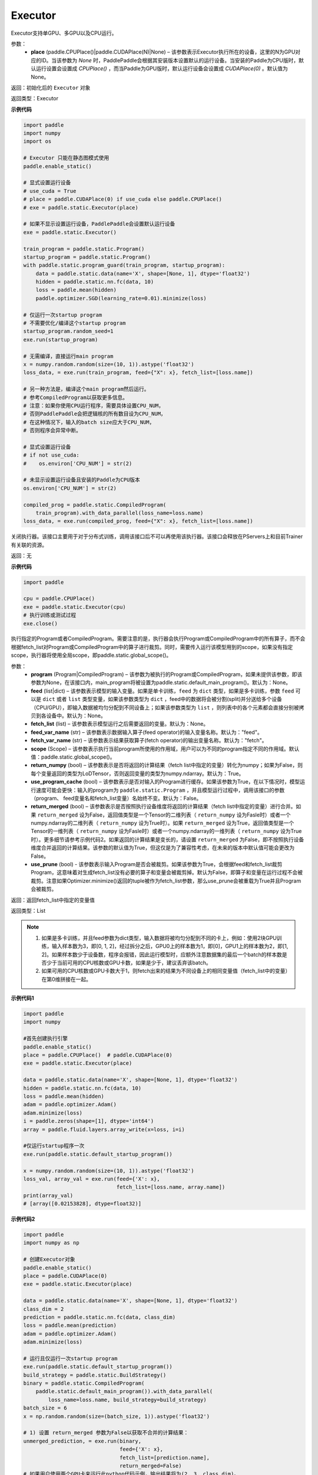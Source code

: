 .. _cn_api_fluid_executor:

Executor
-------------------------------



.. py:class:: paddle.static.Executor (place=None)




Executor支持单GPU、多GPU以及CPU运行。

参数：
    - **place** (paddle.CPUPlace()|paddle.CUDAPlace(N)|None) – 该参数表示Executor执行所在的设备，这里的N为GPU对应的ID。当该参数为 `None` 时，PaddlePaddle会根据其安装版本设置默认的运行设备。当安装的Paddle为CPU版时，默认运行设置会设置成 `CPUPlace()` ，而当Paddle为GPU版时，默认运行设备会设置成 `CUDAPlace(0)` 。默认值为None。
  
返回：初始化后的 ``Executor`` 对象

返回类型：Executor

**示例代码**

.. code-block:: python
    
    import paddle
    import numpy
    import os

    # Executor 只能在静态图模式使用
    paddle.enable_static()

    # 显式设置运行设备
    # use_cuda = True
    # place = paddle.CUDAPlace(0) if use_cuda else paddle.CPUPlace()
    # exe = paddle.static.Executor(place)

    # 如果不显示设置运行设备，PaddlePaddle会设置默认运行设备
    exe = paddle.static.Executor()

    train_program = paddle.static.Program()
    startup_program = paddle.static.Program()
    with paddle.static.program_guard(train_program, startup_program):
        data = paddle.static.data(name='X', shape=[None, 1], dtype='float32')
        hidden = paddle.static.nn.fc(data, 10)
        loss = paddle.mean(hidden)
        paddle.optimizer.SGD(learning_rate=0.01).minimize(loss)

    # 仅运行一次startup program
    # 不需要优化/编译这个startup program
    startup_program.random_seed=1
    exe.run(startup_program)

    # 无需编译，直接运行main program
    x = numpy.random.random(size=(10, 1)).astype('float32')
    loss_data, = exe.run(train_program, feed={"X": x}, fetch_list=[loss.name])

    # 另一种方法是，编译这个main program然后运行。
    # 参考CompiledProgram以获取更多信息。
    # 注意：如果你使用CPU运行程序，需要具体设置CPU_NUM，
    # 否则PaddlePaddle会把逻辑核的所有数目设为CPU_NUM，
    # 在这种情况下，输入的batch size应大于CPU_NUM，
    # 否则程序会异常中断。

    # 显式设置运行设备
    # if not use_cuda:
    #    os.environ['CPU_NUM'] = str(2)

    # 未显示设置运行设备且安装的Paddle为CPU版本
    os.environ['CPU_NUM'] = str(2)

    compiled_prog = paddle.static.CompiledProgram(
        train_program).with_data_parallel(loss_name=loss.name)
    loss_data, = exe.run(compiled_prog, feed={"X": x}, fetch_list=[loss.name])

.. py:method:: close()


关闭执行器。该接口主要用于对于分布式训练，调用该接口后不可以再使用该执行器。该接口会释放在PServers上和目前Trainer有关联的资源。

返回：无

**示例代码**

.. code-block:: python
    
    import paddle

    cpu = paddle.CPUPlace()
    exe = paddle.static.Executor(cpu)
    # 执行训练或测试过程
    exe.close()


.. py:method:: run(program=None, feed=None, fetch_list=None, feed_var_name='feed', fetch_var_name='fetch', scope=None, return_numpy=True, use_program_cache=False, return_merged=True, use_prune=False)

执行指定的Program或者CompiledProgram。需要注意的是，执行器会执行Program或CompiledProgram中的所有算子，而不会根据fetch_list对Program或CompiledProgram中的算子进行裁剪。同时，需要传入运行该模型用到的scope，如果没有指定scope，执行器将使用全局scope，即paddle.static.global_scope()。

参数：  
  - **program** (Program|CompiledProgram) – 该参数为被执行的Program或CompiledProgram，如果未提供该参数，即该参数为None，在该接口内，main_program将被设置为paddle.static.default_main_program()。默认为：None。
  - **feed** (list|dict) – 该参数表示模型的输入变量。如果是单卡训练，``feed`` 为 ``dict`` 类型，如果是多卡训练，参数 ``feed`` 可以是 ``dict`` 或者 ``list`` 类型变量，如果该参数类型为 ``dict`` ，feed中的数据将会被分割(split)并分送给多个设备（CPU/GPU），即输入数据被均匀分配到不同设备上；如果该参数类型为 ``list`` ，则列表中的各个元素都会直接分别被拷贝到各设备中。默认为：None。
  - **fetch_list** (list) – 该参数表示模型运行之后需要返回的变量。默认为：None。
  - **feed_var_name** (str) – 该参数表示数据输入算子(feed operator)的输入变量名称。默认为："feed"。
  - **fetch_var_name** (str) – 该参数表示结果获取算子(fetch operator)的输出变量名称。默认为："fetch"。
  - **scope** (Scope) – 该参数表示执行当前program所使用的作用域，用户可以为不同的program指定不同的作用域。默认值：paddle.static.global_scope()。
  - **return_numpy** (bool) – 该参数表示是否将返回的计算结果（fetch list中指定的变量）转化为numpy；如果为False，则每个变量返回的类型为LoDTensor，否则返回变量的类型为numpy.ndarray。默认为：True。
  - **use_program_cache** (bool) – 该参数表示是否对输入的Program进行缓存。如果该参数为True，在以下情况时，模型运行速度可能会更快：输入的program为 ``paddle.static.Program`` ，并且模型运行过程中，调用该接口的参数（program、 feed变量名和fetch_list变量）名始终不变。默认为：False。
  - **return_merged** (bool) – 该参数表示是否按照执行设备维度将返回的计算结果（fetch list中指定的变量）进行合并。如果 ``return_merged`` 设为False，返回值类型是一个Tensor的二维列表（ ``return_numpy`` 设为Fasle时）或者一个numpy.ndarray的二维列表（ ``return_numpy`` 设为True时）。如果 ``return_merged`` 设为True，返回值类型是一个Tensor的一维列表（ ``return_numpy`` 设为Fasle时）或者一个numpy.ndarray的一维列表（ ``return_numpy`` 设为True时）。更多细节请参考示例代码2。如果返回的计算结果是变长的，请设置 ``return_merged`` 为False，即不按照执行设备维度合并返回的计算结果。该参数的默认值为True，但这仅是为了兼容性考虑，在未来的版本中默认值可能会更改为False。
  - **use_prune** (bool) - 该参数表示输入Program是否会被裁剪。如果该参数为True，会根据feed和fetch_list裁剪Program，这意味着对生成fetch_list没有必要的算子和变量会被裁剪掉。默认为False，即算子和变量在运行过程不会被裁剪。注意如果Optimizer.minimize()返回的tuple被作为fetch_list参数，那么use_prune会被重载为True并且Program会被裁剪。

返回：返回fetch_list中指定的变量值

返回类型：List

.. note::
     1. 如果是多卡训练，并且feed参数为dict类型，输入数据将被均匀分配到不同的卡上，例如：使用2块GPU训练，输入样本数为3，即[0, 1, 2]，经过拆分之后，GPU0上的样本数为1，即[0]，GPU1上的样本数为2，即[1, 2]。如果样本数少于设备数，程序会报错，因此运行模型时，应额外注意数据集的最后一个batch的样本数是否少于当前可用的CPU核数或GPU卡数，如果是少于，建议丢弃该batch。
     2. 如果可用的CPU核数或GPU卡数大于1，则fetch出来的结果为不同设备上的相同变量值（fetch_list中的变量）在第0维拼接在一起。


**示例代码1**

.. code-block:: python

            import paddle
            import numpy
     
            #首先创建执行引擎
            paddle.enable_static()
            place = paddle.CPUPlace()  # paddle.CUDAPlace(0)
            exe = paddle.static.Executor(place)

            data = paddle.static.data(name='X', shape=[None, 1], dtype='float32')
            hidden = paddle.static.nn.fc(data, 10)
            loss = paddle.mean(hidden)
            adam = paddle.optimizer.Adam()
            adam.minimize(loss)
            i = paddle.zeros(shape=[1], dtype='int64')
            array = paddle.fluid.layers.array_write(x=loss, i=i)

            #仅运行startup程序一次
            exe.run(paddle.static.default_startup_program())

            x = numpy.random.random(size=(10, 1)).astype('float32')
            loss_val, array_val = exe.run(feed={'X': x},
                                          fetch_list=[loss.name, array.name])
            print(array_val)
            # [array([0.02153828], dtype=float32)]

**示例代码2**

.. code-block:: python

            import paddle
            import numpy as np

            # 创建Executor对象
            paddle.enable_static()
            place = paddle.CUDAPlace(0)
            exe = paddle.static.Executor(place)

            data = paddle.static.data(name='X', shape=[None, 1], dtype='float32')
            class_dim = 2
            prediction = paddle.static.nn.fc(data, class_dim)
            loss = paddle.mean(prediction)
            adam = paddle.optimizer.Adam()
            adam.minimize(loss)

            # 运行且仅运行一次startup program
            exe.run(paddle.static.default_startup_program())
            build_strategy = paddle.static.BuildStrategy()
            binary = paddle.static.CompiledProgram(
                paddle.static.default_main_program()).with_data_parallel(
                    loss_name=loss.name, build_strategy=build_strategy)
            batch_size = 6
            x = np.random.random(size=(batch_size, 1)).astype('float32')

            # 1) 设置 return_merged 参数为False以获取不合并的计算结果：
            unmerged_prediction, = exe.run(binary,
                                           feed={'X': x},
                                           fetch_list=[prediction.name],
                                           return_merged=False) 
            # 如果用户使用两个GPU卡来运行此python代码示例，输出结果将为(2, 3, class_dim)。
            # 输出结果中第一个维度值代表所使用的GPU卡数，而第二个维度值代表batch_size和所使用
            # 的GPU卡数之商。
            print("The unmerged prediction shape: {}".format(
                np.array(unmerged_prediction).shape))
            print(unmerged_prediction)

            # 2) 设置 return_merged 参数为True以获取合并的计算结果：
            merged_prediction, = exe.run(binary,
                                         feed={'X': x},
                                         fetch_list=[prediction.name],
                                         return_merged=True)

            # 如果用户使用两个GPU卡来运行此python代码示例，输出结果将为(6, class_dim)。输出结果
            # 中第一个维度值代表batch_size值。
            print("The merged prediction shape: {}".format(
                np.array(merged_prediction).shape))
            print(merged_prediction)

            # 输出:
            # The unmerged prediction shape: (2, 3, 2)
            # [array([[-0.37620035, -0.19752218],
            #        [-0.3561043 , -0.18697084],
            #        [-0.24129935, -0.12669306]], dtype=float32), array([[-0.24489994, -0.12858354],
            #        [-0.49041364, -0.25748932],
            #        [-0.44331917, -0.23276259]], dtype=float32)]
            # The merged prediction shape: (6, 2)
            # [[-0.37789783 -0.19921964]
            #  [-0.3577645  -0.18863106]
            #  [-0.24274671 -0.12814042]
            #  [-0.24635398 -0.13003758]
            #  [-0.49232286 -0.25939852]
            #  [-0.44514108 -0.2345845 ]]


.. py:method:: infer_from_dataset(program=None, dataset=None, scope=None, thread=0, debug=False, fetch_list=None, fetch_info=None, print_period=100)

infer_from_dataset的文档与train_from_dataset几乎完全相同，只是在分布式训练中，推进梯度将在infer_from_dataset中禁用。 infer_from_dataset（）可以非常容易地用于多线程中的评估。

参数：  
  - **program** (Program|CompiledProgram) – 需要执行的program,如果没有给定那么默认使用default_main_program (未编译的)
  - **dataset** (paddle.fluid.Dataset) – 在此函数外创建的数据集，用户应当在调用函数前提供完整定义的数据集。必要时请检查Dataset文件。默认为None
  - **scope** (Scope) – 执行这个program的域，用户可以指定不同的域。默认为全局域
  - **thread** (int) – 用户想要在这个函数中运行的线程数量。线程的实际数量为min(Dataset.thread_num, thread)，如果thread > 0，默认为0
  - **debug** (bool) – 是否开启debug模式，默认为False
  - **fetch_list** (Tensor List) – 返回变量列表，每个变量都会在训练过程中被打印出来，默认为None
  - **fetch_info** (String List) – 每个变量的打印信息，默认为None
  - **print_period** (int) – 每两次打印之间间隔的mini-batches的数量，默认为100

返回：None

**示例代码**

.. code-block:: python

    import paddle

    paddle.enable_static()
    place = paddle.CPUPlace() # 使用GPU时可设置place = paddle.CUDAPlace(0)
    exe = paddle.static.Executor(place)
    x = paddle.static.data(name="x", shape=[None, 10, 10], dtype="int64")
    y = paddle.static.data(name="y", shape=[None, 1], dtype="int64", lod_level=1)
    dataset = paddle.fluid.DatasetFactory().create_dataset()
    dataset.set_use_var([x, y])
    dataset.set_thread(1)
    # 您可以设置您自己的filelist，如filelist = ["dataA.txt"]
    filelist = []
    dataset.set_filelist(filelist)
    exe.run(paddle.static.default_startup_program())
    exe.infer_from_dataset(program=paddle.static.default_main_program(),
                           dataset=dataset)


.. py:method:: train_from_dataset(program=None, dataset=None, scope=None, thread=0, debug=False, fetch_list=None, fetch_info=None, print_period=100)

从预定义的数据集中训练。 数据集在paddle.fluid.dataset中定义。 给定程序（或编译程序），train_from_dataset将使用数据集中的所有数据样本。 输入范围可由用户给出。 默认情况下，范围是global_scope()。训练中的线程总数是thread。 训练中使用的线程数将是数据集中threadnum的最小值，同时也是此接口中线程的值。 可以设置debug，以便执行器显示所有算子的运行时间和当前训练任务的吞吐量。

注意：train_from_dataset将销毁每次运行在executor中创建的所有资源。

参数：  
  - **program** (Program|CompiledProgram) – 需要执行的program,如果没有给定那么默认使用default_main_program (未编译的)
  - **dataset** (paddle.fluid.Dataset) – 在此函数外创建的数据集，用户应当在调用函数前提供完整定义的数据集。必要时请检查Dataset文件。默认为None
  - **scope** (Scope) – 执行这个program的域，用户可以指定不同的域。默认为全局域
  - **thread** (int) – 用户想要在这个函数中运行的线程数量。线程的实际数量为min(Dataset.thread_num, thread)，如果thread > 0，默认为0
  - **debug** (bool) – 是否开启debug模式，默认为False
  - **fetch_list** (Tensor List) – 返回变量列表，每个变量都会在训练过程中被打印出来，默认为None
  - **fetch_info** (String List) – 每个变量的打印信息，默认为None
  - **print_period** (int) – 每两次打印之间间隔的mini-batches的数量，默认为100

返回：None

**示例代码**

.. code-block:: python

    import paddle

    paddle.enable_static()
    place = paddle.CPUPlace() # 使用GPU时可设置place = paddle.CUDAPlace(0)
    exe = paddle.static.Executor(place)
    x = paddle.static.data(name="x", shape=[None, 10, 10], dtype="int64")
    y = paddle.static.data(name="y", shape=[None, 1], dtype="int64", lod_level=1)
    dataset = paddle.fluid.DatasetFactory().create_dataset()
    dataset.set_use_var([x, y])
    dataset.set_thread(1)
    # 您可以设置您自己的filelist，如filelist = ["dataA.txt"]
    filelist = []
    dataset.set_filelist(filelist)
    exe.run(paddle.static.default_startup_program())
    exe.train_from_dataset(program=paddle.static.default_main_program(),
                           dataset=dataset)

